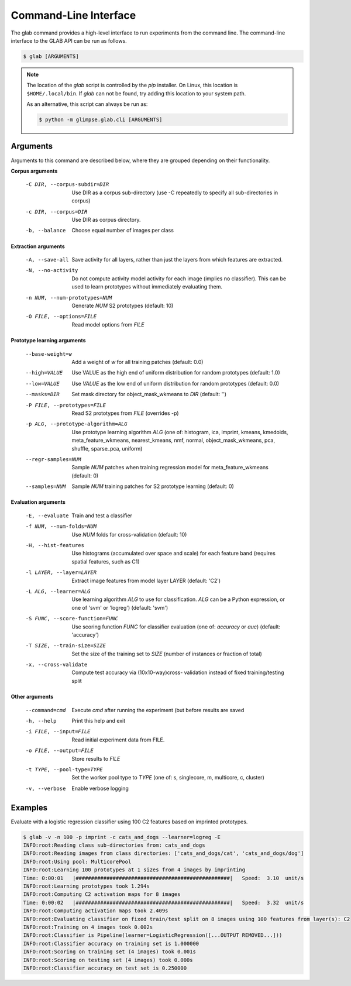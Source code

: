 Command-Line Interface
======================

.. module:: glimpse.glab.cli

The glab command provides a high-level interface to run experiments from the
command line. The command-line interface to the GLAB API can be run as follows.

.. code-block:: bash

   $ glab [ARGUMENTS]


.. _glab-path-note:

.. note::

  The location of the `glab` script is controlled by the `pip` installer. On
  Linux, this location is ``$HOME/.local/bin``. If `glab` can not be found,
  try adding this location to your system path.

  As an alternative, this script can always be run as:

  .. code-block:: sh

     $ python -m glimpse.glab.cli [ARGUMENTS]


Arguments
---------

Arguments to this command are described below, where they are grouped
depending on their functionality.


**Corpus arguments**

  -C DIR, --corpus-subdir=DIR         Use DIR as a corpus sub-directory (use -C repeatedly to specify all sub-directories in corpus)
  -c DIR, --corpus=DIR                Use DIR as corpus directory.
  -b, --balance               Choose equal number of images per class


**Extraction arguments**

  -A, --save-all              Save activity for all layers, rather than just the layers from which features are extracted.
  -N, --no-activity           Do not compute activity model activity for each
                              image (implies no classifier). This can be used to
                              learn prototypes without immediately evaluating
                              them.
  -n NUM, --num-prototypes=NUM        Generate `NUM` S2 prototypes (default: 10)
  -O FILE, --options=FILE               Read model options from `FILE`


**Prototype learning arguments**

  --base-weight=w               Add a weight of `w` for all training patches (default: 0.0)
  --high=VALUE                      Use VALUE as the high end of uniform distribution for random prototypes (default: 1.0)
  --low=VALUE                       Use `VALUE` as the low end of uniform distribution for random prototypes (default: 0.0)
  --masks=DIR                     Set mask directory for object_mask_wkmeans to `DIR` (default: '')
  -P FILE, --prototypes=FILE            Read S2 prototypes from `FILE` (overrides -p)
  -p ALG, --prototype-algorithm=ALG   Use prototype learning algorithm `ALG` (one of: histogram, ica, imprint, kmeans, kmedoids, meta_feature_wkmeans, nearest_kmeans, nmf, normal, object_mask_wkmeans, pca, shuffle, sparse_pca, uniform)
  --regr-samples=NUM              Sample `NUM` patches  when training regression model for meta_feature_wkmeans (default: 0)
  --samples=NUM                   Sample `NUM` training patches for S2 prototype learning (default: 0)


**Evaluation arguments**

  -E, --evaluate              Train and test a classifier
  -f NUM, --num-folds=NUM             Use `NUM` folds for cross-validation (default: 10)
  -H, --hist-features         Use histograms (accumulated over space and scale)
                              for each feature band (requires spatial features,
                              such as C1)
  -l LAYER, --layer=LAYER                 Extract image features from model layer LAYER (default: 'C2')
  -L ALG, --learner=ALG               Use learning algorithm `ALG` to use for classification. `ALG` can be a Python expression, or one of 'svm' or 'logreg') (default: 'svm')
  -S FUNC, --score-function=FUNC        Use scoring function `FUNC` for classifier evaluation (one of: `accuracy` or `auc`) (default: 'accuracy')
  -T SIZE, --train-size=SIZE            Set the size of the training set to `SIZE` (number of instances or fraction of total)
  -x, --cross-validate        Compute test accuracy via (10x10-way)cross-
                              validation instead of fixed training/testing split


**Other arguments**

  --command=cmd                   Execute `cmd` after running the experiment (but before results are saved
  -h, --help                  Print this help and exit
  -i FILE, --input=FILE                 Read initial experiment data from FILE.
  -o FILE, --output=FILE                Store results to `FILE`
  -t TYPE, --pool-type=TYPE             Set the worker pool type to `TYPE` (one of: s, singlecore, m, multicore, c, cluster)
  -v, --verbose               Enable verbose logging


Examples
--------

Evaluate with a logistic regression classifier using 100 C2 features based on imprinted prototypes.

.. code-block:: bash

    $ glab -v -n 100 -p imprint -c cats_and_dogs --learner=logreg -E
    INFO:root:Reading class sub-directories from: cats_and_dogs
    INFO:root:Reading images from class directories: ['cats_and_dogs/cat', 'cats_and_dogs/dog']
    INFO:root:Using pool: MulticorePool
    INFO:root:Learning 100 prototypes at 1 sizes from 4 images by imprinting
    Time: 0:00:01   |##################################################|   Speed:  3.10  unit/s
    INFO:root:Learning prototypes took 1.294s
    INFO:root:Computing C2 activation maps for 8 images
    Time: 0:00:02   |##################################################|   Speed:  3.32  unit/s
    INFO:root:Computing activation maps took 2.409s
    INFO:root:Evaluating classifier on fixed train/test split on 8 images using 100 features from layer(s): C2
    INFO:root:Training on 4 images took 0.002s
    INFO:root:Classifier is Pipeline(learner=LogisticRegression([...OUTPUT REMOVED...]))
    INFO:root:Classifier accuracy on training set is 1.000000
    INFO:root:Scoring on training set (4 images) took 0.001s
    INFO:root:Scoring on testing set (4 images) took 0.000s
    INFO:root:Classifier accuracy on test set is 0.250000


